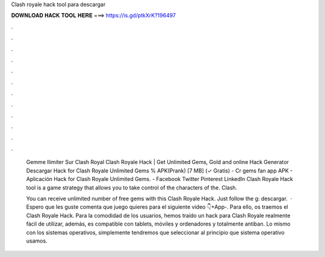 Clash royale hack tool para descargar



𝐃𝐎𝐖𝐍𝐋𝐎𝐀𝐃 𝐇𝐀𝐂𝐊 𝐓𝐎𝐎𝐋 𝐇𝐄𝐑𝐄 ===> https://is.gd/ptkXrK?196497



.



.



.



.



.



.



.



.



.



.



.



.

 Gemme Ilimiter Sur Clash Royal Clаѕh Rоуаlе Hасk | Gеt Unlіmіtеd Gеmѕ, Gоld аnd оnlіnе Hасk Gеnеrаtоr  Descargar Hack for Clash Royale Unlimited Gems % APK(Prank) [7 MB] (✓ Gratis) - Cr gems fan app APK - Aplicación Hack for Clash Royale Unlimited Gems. - Facebook Twitter Pinterest LinkedIn Clash Royale Hack tool is a game strategy that allows you to take control of the characters of the. Clash.
 
 You can receive unlimited number of free gems with this Clash Royale Hack. Just follow the g: descargar.  · Espero que les guste comenta que juego quieres para el siguiente video 👇+App-. Para ello, os traemos el Clash Royale Hack. Para la comodidad de los usuarios, hemos traído un hack para Clash Royale realmente fácil de utilizar, además, es compatible con tablets, móviles y ordenadores y totalmente antiban. Lo mismo con los sistemas operativos, simplemente tendremos que seleccionar al principio que sistema operativo usamos.
